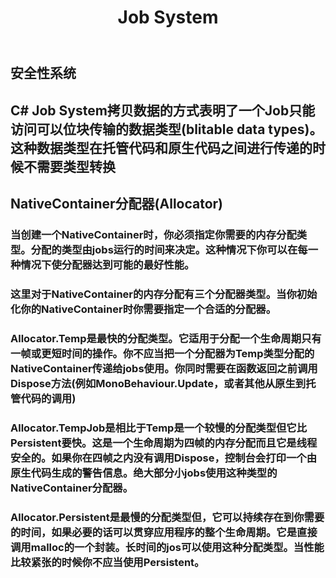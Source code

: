 #+TITLE: Job System

** 安全性系统
** C# Job System拷贝数据的方式表明了一个Job只能访问可以位块传输的数据类型(blitable data types)。这种数据类型在托管代码和原生代码之间进行传递的时候不需要类型转换
** NativeContainer分配器(Allocator)
*** 当创建一个NativeContainer时，你必须指定你需要的内存分配类型。分配的类型由jobs运行的时间来决定。这种情况下你可以在每一种情况下使分配器达到可能的最好性能。
*** 这里对于NativeContainer的内存分配有三个分配器类型。当你初始化你的NativeContainer时你需要指定一个合适的分配器。
*** Allocator.Temp是最快的分配类型。它适用于分配一个生命周期只有一帧或更短时间的操作。你不应当把一个分配器为Temp类型分配的NativeContainer传递给jobs使用。你同时需要在函数返回之前调用Dispose方法(例如MonoBehaviour.Update，或者其他从原生到托管代码的调用)
*** Allocator.TempJob是相比于Temp是一个较慢的分配类型但它比Persistent要快。这是一个生命周期为四帧的内存分配而且它是线程安全的。如果你在四帧之内没有调用Dispose，控制台会打印一个由原生代码生成的警告信息。绝大部分小jobs使用这种类型的NativeContainer分配器。
*** Allocator.Persistent是最慢的分配类型但，它可以持续存在到你需要的时间，如果必要的话可以贯穿应用程序的整个生命周期。它是直接调用malloc的一个封装。长时间的jos可以使用这种分配类型。当性能比较紧张的时候你不应当使用Persistent。
